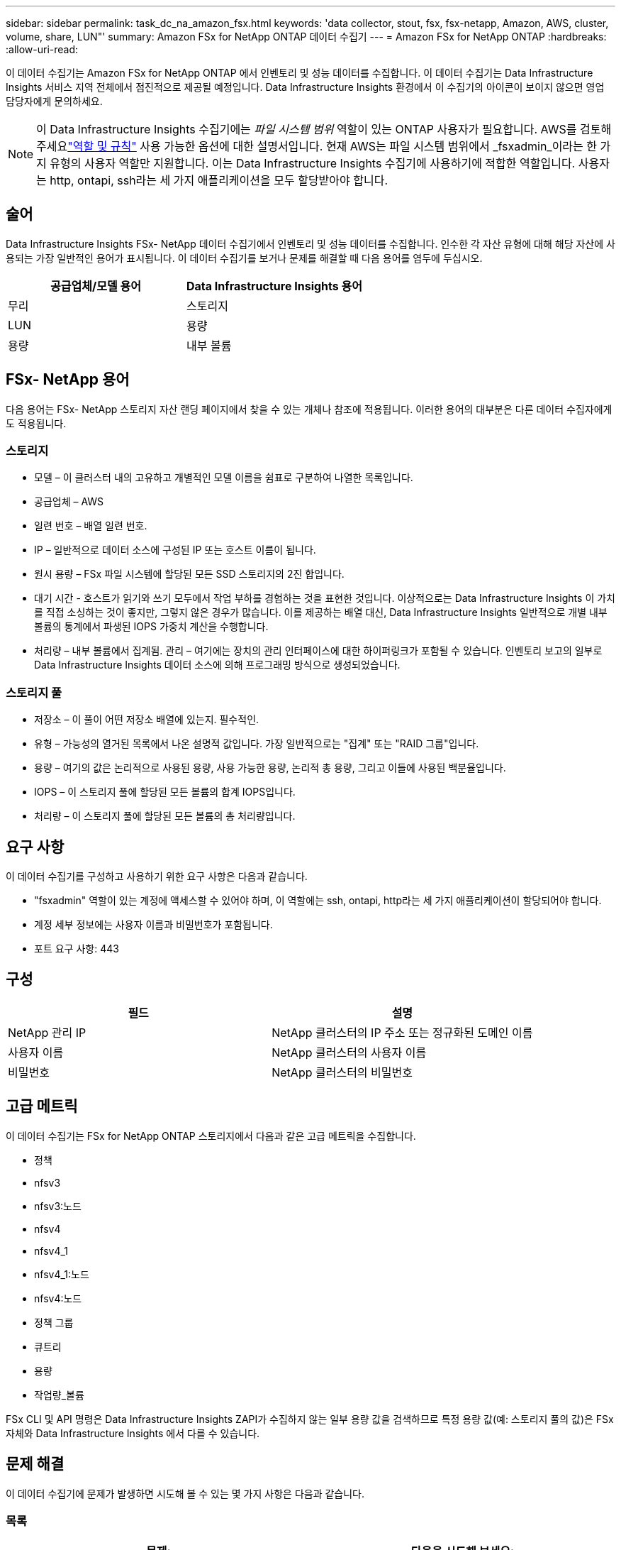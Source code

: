 ---
sidebar: sidebar 
permalink: task_dc_na_amazon_fsx.html 
keywords: 'data collector, stout, fsx, fsx-netapp, Amazon, AWS, cluster, volume, share, LUN"' 
summary: Amazon FSx for NetApp ONTAP 데이터 수집기 
---
= Amazon FSx for NetApp ONTAP
:hardbreaks:
:allow-uri-read: 


[role="lead"]
이 데이터 수집기는 Amazon FSx for NetApp ONTAP 에서 인벤토리 및 성능 데이터를 수집합니다.  이 데이터 수집기는 Data Infrastructure Insights 서비스 지역 전체에서 점진적으로 제공될 예정입니다.  Data Infrastructure Insights 환경에서 이 수집기의 아이콘이 보이지 않으면 영업 담당자에게 문의하세요.


NOTE: 이 Data Infrastructure Insights 수집기에는 _파일 시스템 범위_ 역할이 있는 ONTAP 사용자가 필요합니다.  AWS를 검토해 주세요link:https://docs.aws.amazon.com/fsx/latest/ONTAPGuide/roles-and-users.html["역할 및 규칙"] 사용 가능한 옵션에 대한 설명서입니다.  현재 AWS는 파일 시스템 범위에서 _fsxadmin_이라는 한 가지 유형의 사용자 역할만 지원합니다.  이는 Data Infrastructure Insights 수집기에 사용하기에 적합한 역할입니다.  사용자는 http, ontapi, ssh라는 세 가지 애플리케이션을 모두 할당받아야 합니다.



== 술어

Data Infrastructure Insights FSx- NetApp 데이터 수집기에서 인벤토리 및 성능 데이터를 수집합니다.  인수한 각 자산 유형에 대해 해당 자산에 사용되는 가장 일반적인 용어가 표시됩니다.  이 데이터 수집기를 보거나 문제를 해결할 때 다음 용어를 염두에 두십시오.

[cols="2*"]
|===
| 공급업체/모델 용어 | Data Infrastructure Insights 용어 


| 무리 | 스토리지 


| LUN | 용량 


| 용량 | 내부 볼륨 
|===


== FSx- NetApp 용어

다음 용어는 FSx- NetApp 스토리지 자산 랜딩 페이지에서 찾을 수 있는 개체나 참조에 적용됩니다.  이러한 용어의 대부분은 다른 데이터 수집자에게도 적용됩니다.



=== 스토리지

* 모델 – 이 클러스터 내의 고유하고 개별적인 모델 이름을 쉼표로 구분하여 나열한 목록입니다.
* 공급업체 – AWS
* 일련 번호 – 배열 일련 번호.
* IP – 일반적으로 데이터 소스에 구성된 IP 또는 호스트 이름이 됩니다.
* 원시 용량 – FSx 파일 시스템에 할당된 모든 SSD 스토리지의 2진 합입니다.
* 대기 시간 - 호스트가 읽기와 쓰기 모두에서 작업 부하를 경험하는 것을 표현한 것입니다.  이상적으로는 Data Infrastructure Insights 이 가치를 직접 소싱하는 것이 좋지만, 그렇지 않은 경우가 많습니다.  이를 제공하는 배열 대신, Data Infrastructure Insights 일반적으로 개별 내부 볼륨의 통계에서 파생된 IOPS 가중치 계산을 수행합니다.
* 처리량 – 내부 볼륨에서 집계됨.  관리 – 여기에는 장치의 관리 인터페이스에 대한 하이퍼링크가 포함될 수 있습니다.  인벤토리 보고의 일부로 Data Infrastructure Insights 데이터 소스에 의해 프로그래밍 방식으로 생성되었습니다.




=== 스토리지 풀

* 저장소 – 이 풀이 어떤 저장소 배열에 있는지.  필수적인.
* 유형 – 가능성의 열거된 목록에서 나온 설명적 값입니다.  가장 일반적으로는 "집계" 또는 "RAID 그룹"입니다.
* 용량 – 여기의 값은 논리적으로 사용된 용량, 사용 가능한 용량, 논리적 총 용량, 그리고 이들에 사용된 백분율입니다.
* IOPS – 이 스토리지 풀에 할당된 모든 볼륨의 합계 IOPS입니다.
* 처리량 – 이 스토리지 풀에 할당된 모든 볼륨의 총 처리량입니다.




== 요구 사항

이 데이터 수집기를 구성하고 사용하기 위한 요구 사항은 다음과 같습니다.

* "fsxadmin" 역할이 있는 계정에 액세스할 수 있어야 하며, 이 역할에는 ssh, ontapi, http라는 세 가지 애플리케이션이 할당되어야 합니다.
* 계정 세부 정보에는 사용자 이름과 비밀번호가 포함됩니다.
* 포트 요구 사항: 443




== 구성

[cols="2*"]
|===
| 필드 | 설명 


| NetApp 관리 IP | NetApp 클러스터의 IP 주소 또는 정규화된 도메인 이름 


| 사용자 이름 | NetApp 클러스터의 사용자 이름 


| 비밀번호 | NetApp 클러스터의 비밀번호 
|===


== 고급 메트릭

이 데이터 수집기는 FSx for NetApp ONTAP 스토리지에서 다음과 같은 고급 메트릭을 수집합니다.

* 정책
* nfsv3
* nfsv3:노드
* nfsv4
* nfsv4_1
* nfsv4_1:노드
* nfsv4:노드
* 정책 그룹
* 큐트리
* 용량
* 작업량_볼륨


FSx CLI 및 API 명령은 Data Infrastructure Insights ZAPI가 수집하지 않는 일부 용량 값을 검색하므로 특정 용량 값(예: 스토리지 풀의 값)은 FSx 자체와 Data Infrastructure Insights 에서 다를 수 있습니다.



== 문제 해결

이 데이터 수집기에 문제가 발생하면 시도해 볼 수 있는 몇 가지 사항은 다음과 같습니다.



=== 목록

[cols="2*"]
|===
| 문제: | 다음을 시도해 보세요: 


| 401 HTTP 응답 또는 13003 ZAPI 오류 코드를 수신하고 ZAPI가 "권한이 부족합니다" 또는 "이 명령에 대한 권한이 없습니다"를 반환합니다. | 사용자 이름과 비밀번호, 사용자 권한/허가를 확인하세요. 


| ZAPI가 "클러스터 역할이 cluster_mgmt LIF가 아닙니다"를 반환합니다. | AU는 클러스터 관리 IP와 통신해야 합니다.  IP를 확인하고 필요한 경우 다른 IP로 변경하세요. 


| 재시도 후 ZAPI 명령이 실패합니다. | AU는 클러스터와 통신 문제가 있습니다.  네트워크, 포트 번호, IP 주소를 확인하세요.  사용자는 AU 머신의 명령줄에서 명령을 실행해보아야 합니다. 


| AU가 HTTP를 통해 ZAPI에 연결하지 못했습니다. | ZAPI 포트가 일반 텍스트를 허용하는지 확인하세요.  AU가 SSL 소켓에 일반 텍스트를 보내려고 하면 통신이 실패합니다. 


| SSLException으로 인해 통신이 실패합니다. | AU는 파일러의 일반 텍스트 포트로 SSL을 보내려고 시도하고 있습니다.  ZAPI 포트가 SSL을 허용하는지 확인하거나 다른 포트를 사용하세요. 


| 추가 연결 오류: ZAPI 응답에 오류 코드 13001, "데이터베이스가 열려 있지 않습니다"가 있습니다. ZAPI 오류 코드는 60이고 응답에는 "API가 제 시간에 완료되지 않았습니다"가 포함됩니다. ZAPI 응답에는 "initialize_session()이 NULL 환경을 반환했습니다"가 포함됩니다. ZAPI 오류 코드는 14007이고 응답에는 "노드가 정상이 아닙니다"가 포함됩니다. | 네트워크, 포트 번호, IP 주소를 확인하세요.  사용자는 AU 머신의 명령줄에서 명령을 실행해보아야 합니다. 
|===
추가 정보는 다음에서 찾을 수 있습니다.link:concept_requesting_support.html["지원하다"] 페이지 또는link:reference_data_collector_support_matrix.html["데이터 수집기 지원 매트릭스"] .
